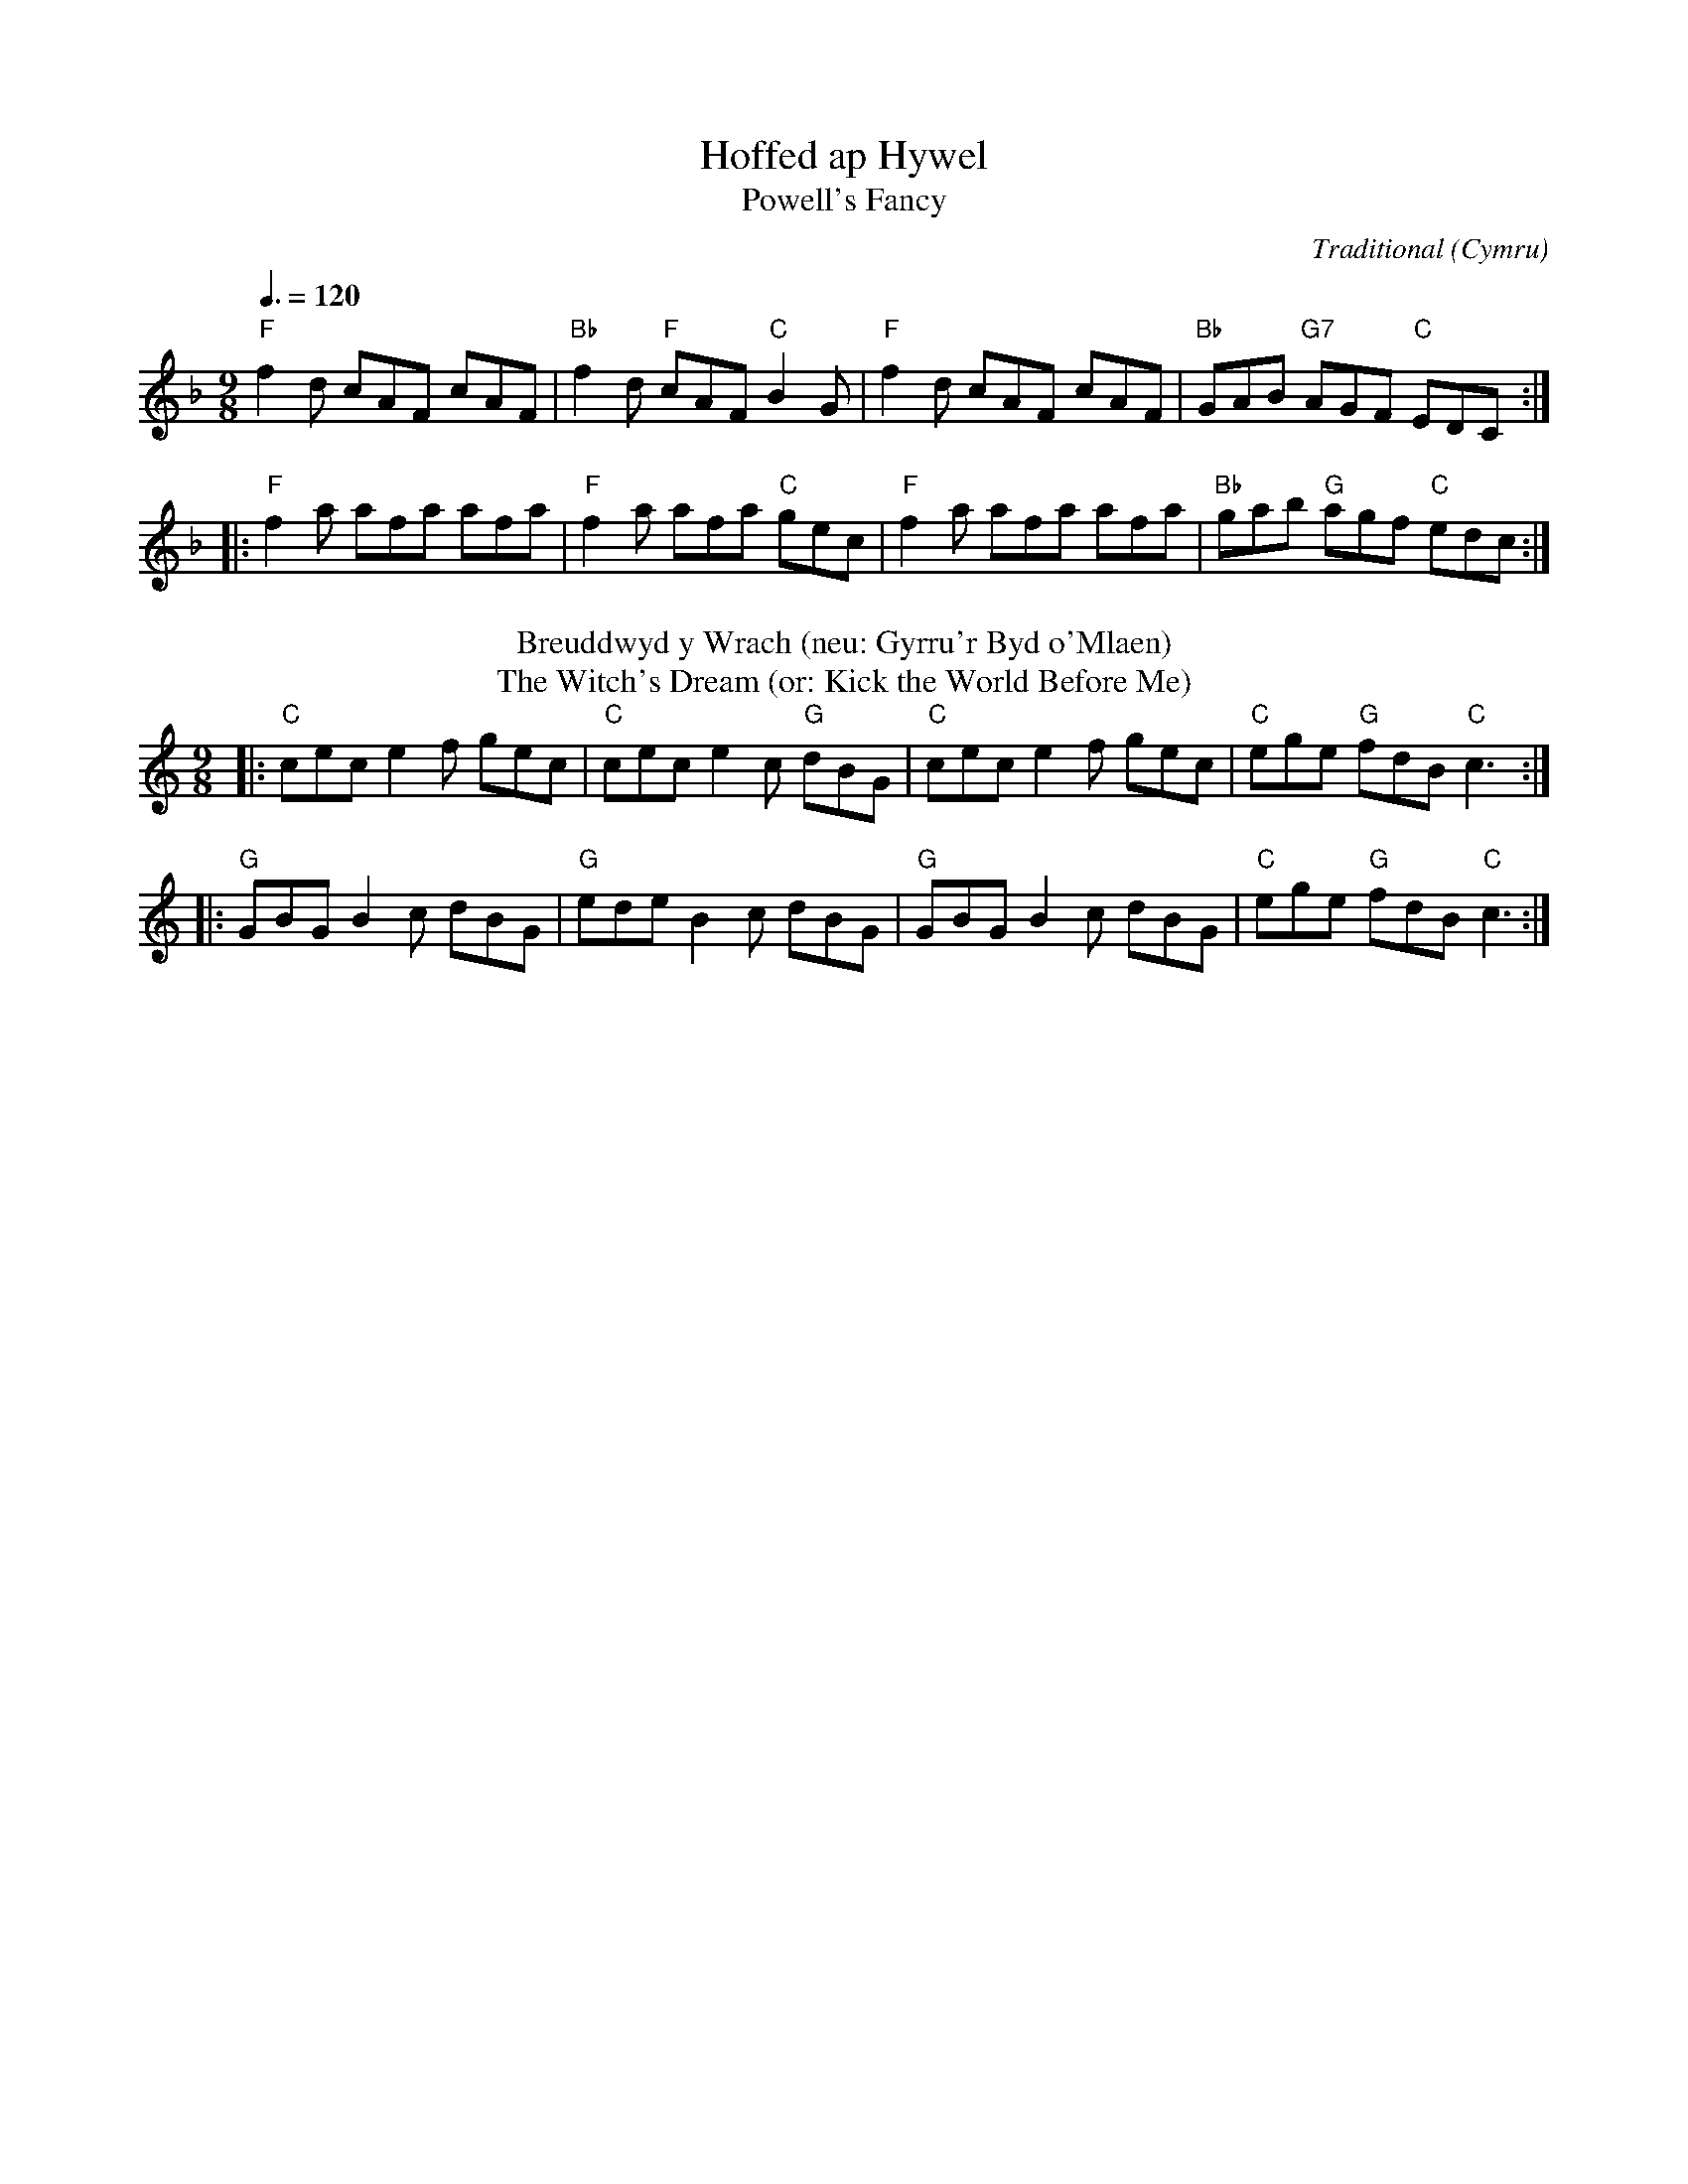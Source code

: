 X:1
T:Hoffed ap Hywel
T:Powell's Fancy
C:Traditional
O:Cymru
B:Blodau'r Grug: Cant o Alawon Dawnsio Poblogaidd Cymru
Z:Bert Van Vreckem <bert.vanvreckem@gmail.com>
M:9/8
L:1/8
Q:3/8=120
K:F
"F"f2d cAF cAF|"Bb"f2d "F"cAF "C"B2G|"F"f2d cAF cAF|"Bb"GAB "G7"AGF "C"EDC:|
|:"F"f2a afa afa|"F"f2a afa "C"gec|"F"f2a afa afa|"Bb"gab "G"agf "C"edc:|
T:Breuddwyd y Wrach (neu: Gyrru'r Byd o'Mlaen)
T:The Witch's Dream (or: Kick the World Before Me)
K:C
|:"C"cec e2f gec|"C"cec e2c "G"dBG|"C"cec e2f gec|"C"ege "G"fdB "C"c3:|
|:"G"GBG B2c dBG|"G"ede B2c dBG|"G"GBG B2c dBG|"C"ege "G"fdB "C"c3:|
